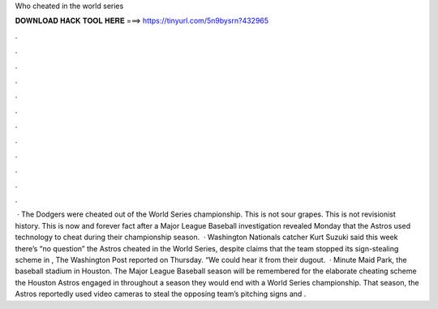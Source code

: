 Who cheated in the world series

𝐃𝐎𝐖𝐍𝐋𝐎𝐀𝐃 𝐇𝐀𝐂𝐊 𝐓𝐎𝐎𝐋 𝐇𝐄𝐑𝐄 ===> https://tinyurl.com/5n9bysrn?432965

.

.

.

.

.

.

.

.

.

.

.

.

 · The Dodgers were cheated out of the World Series championship. This is not sour grapes. This is not revisionist history. This is now and forever fact after a Major League Baseball investigation revealed Monday that the Astros used technology to cheat during their championship season.  · Washington Nationals catcher Kurt Suzuki said this week there’s “no question” the Astros cheated in the World Series, despite claims that the team stopped its sign-stealing scheme in , The Washington Post reported on Thursday. “We could hear it from their dugout.  · Minute Maid Park, the baseball stadium in Houston. The Major League Baseball season will be remembered for the elaborate cheating scheme the Houston Astros engaged in throughout a season they would end with a World Series championship. That season, the Astros reportedly used video cameras to steal the opposing team’s pitching signs and .